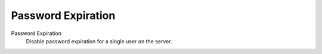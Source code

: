 .. --initial-header-level=3

Password Expiration
===================

Password Expiration
     Disable password expiration for a single user on the server.
